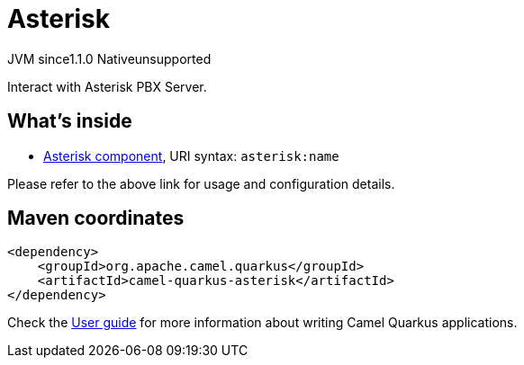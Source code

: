 // Do not edit directly!
// This file was generated by camel-quarkus-maven-plugin:update-extension-doc-page

= Asterisk
:cq-artifact-id: camel-quarkus-asterisk
:cq-native-supported: false
:cq-status: Preview
:cq-description: Interact with Asterisk PBX Server.
:cq-deprecated: false
:cq-jvm-since: 1.1.0
:cq-native-since: n/a

[.badges]
[.badge-key]##JVM since##[.badge-supported]##1.1.0## [.badge-key]##Native##[.badge-unsupported]##unsupported##

Interact with Asterisk PBX Server.

== What's inside

* https://camel.apache.org/components/latest/asterisk-component.html[Asterisk component], URI syntax: `asterisk:name`

Please refer to the above link for usage and configuration details.

== Maven coordinates

[source,xml]
----
<dependency>
    <groupId>org.apache.camel.quarkus</groupId>
    <artifactId>camel-quarkus-asterisk</artifactId>
</dependency>
----

Check the xref:user-guide/index.adoc[User guide] for more information about writing Camel Quarkus applications.
